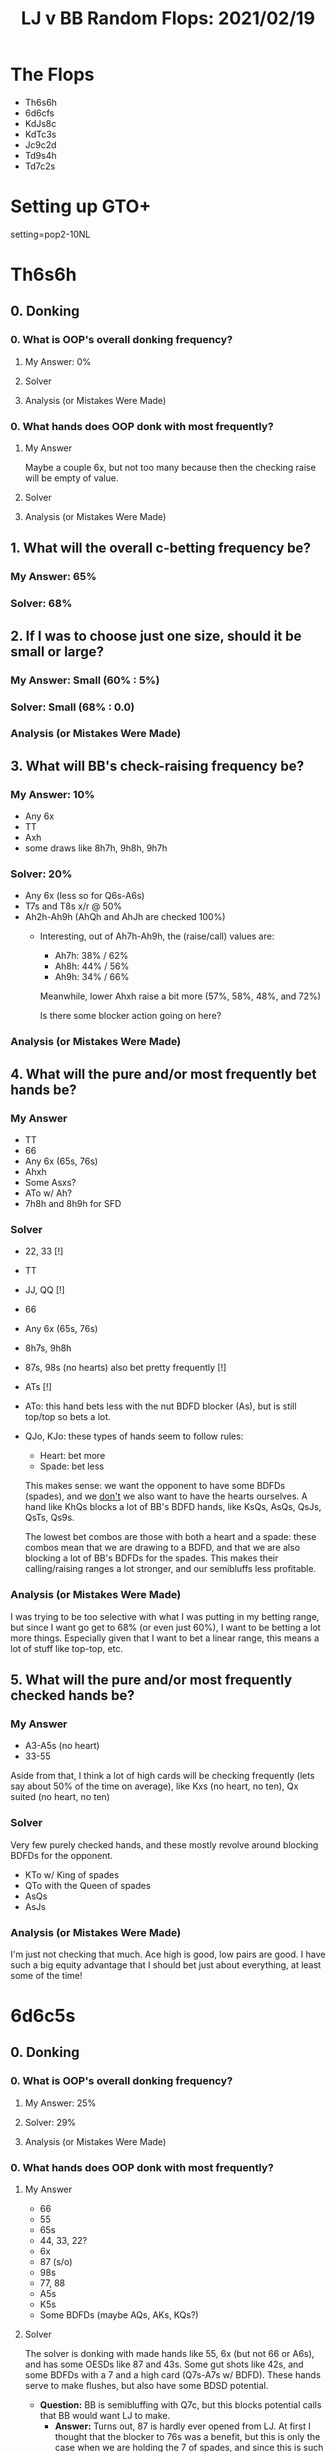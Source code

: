 #+TITLE: LJ v BB Random Flops: 2021/02/19
#+OPTIONS: toc:2

* The Flops
+ Th6s6h
+ 6d6cfs
+ KdJs8c
+ KdTc3s
+ Jc9c2d
+ Td9s4h
+ Td7c2s

* Setting up GTO+
setting=pop2-10NL

* Th6s6h
** 0. Donking
*** 0. What is OOP's overall donking frequency?
**** My Answer: 0%

**** Solver

**** Analysis (or Mistakes Were Made)

*** 0. What hands does OOP donk with most frequently?
**** My Answer
Maybe a couple 6x, but not too many because then the checking raise will be empty of value.

**** Solver

**** Analysis (or Mistakes Were Made)

** 1. What will the overall c-betting frequency be?
*** My Answer: 65%

*** Solver: 68%
** 2. If I was to choose just one size, should it be small or large?
*** My Answer: Small (60% : 5%)

*** Solver: Small (68% : 0.0)

*** Analysis (or Mistakes Were Made)

** 3. What will BB's check-raising frequency be?
*** My Answer: 10%
+ Any 6x
+ TT
+ Axh
+ some draws like 8h7h, 9h8h, 9h7h

*** Solver: 20%
+ Any 6x (less so for Q6s-A6s)
+ T7s and T8s x/r @ 50%
+ Ah2h-Ah9h (AhQh and AhJh are checked 100%)
  - Interesting, out of Ah7h-Ah9h, the (raise/call) values are:
    + Ah7h: 38% / 62%
    + Ah8h: 44% / 56%
    + Ah9h: 34% / 66%

    Meanwhile, lower Ahxh raise a bit more (57%, 58%, 48%, and 72%)

    Is there some blocker action going on here?

*** Analysis (or Mistakes Were Made)

** 4. What will the pure and/or most frequently bet hands be?
*** My Answer
+ TT
+ 66
+ Any 6x (65s, 76s)
+ Ahxh
+ Some Asxs?
+ ATo w/ Ah?
+ 7h8h and 8h9h for SFD


*** Solver
+ 22, 33 [!]
+ TT
+ JJ, QQ [!]
+ 66
+ Any 6x (65s, 76s)
+ 8h7s, 9h8h
+ 87s, 98s (no hearts) also bet pretty frequently [!]
+ ATs [!]
+ ATo: this hand bets less with the nut BDFD blocker (As), but is still top/top
  so bets a lot.
+ QJo, KJo: these types of hands seem to follow rules:

  - Heart: bet more
  - Spade: bet less

  This makes sense: we want the opponent to have some BDFDs (spades), and we
  _don't_ we also want to have the hearts ourselves. A hand like KhQs blocks a lot
  of BB's BDFD hands, like KsQs, AsQs, QsJs, QsTs, Qs9s.

  The lowest bet combos are those with both a heart and a spade: these combos
  mean that we are drawing to a BDFD, and that we are also blocking a lot of
  BB's BDFDs for the spades. This makes their calling/raising ranges a lot
  stronger, and our semibluffs less profitable.

*** Analysis (or Mistakes Were Made)

I was trying to be too selective with what I was putting in my betting range,
but since I want go get to 68% (or even just 60%), I want to be betting a lot
more things. Especially given that I want to bet a linear range, this means a
lot of stuff like top-top, etc.


** 5. What will the pure and/or most frequently checked hands be?
*** My Answer
+ A3-A5s (no heart)
+ 33-55

Aside from that, I think a lot of high cards will be checking frequently (lets
say about 50% of the time on average), like Kxs (no heart, no ten), Qx suited
(no heart, no ten)

*** Solver
Very few purely checked hands, and these mostly revolve around blocking BDFDs
for the opponent.
+ KTo w/ King of spades
+ QTo with the Queen of spades
+ AsQs
+ AsJs

*** Analysis (or Mistakes Were Made)
I'm just not checking that much. Ace high is good, low pairs are good. I have
such a big equity advantage that I should bet just about everything, at least some of the time!

* 6d6c5s
** 0. Donking
*** 0. What is OOP's overall donking frequency?
**** My Answer: 25%

**** Solver: 29%

**** Analysis (or Mistakes Were Made)

*** 0. What hands does OOP donk with most frequently?
**** My Answer
+ 66
+ 55
+ 65s
+ 44, 33, 22?
+ 6x
+ 87 (s/o)
+ 98s
+ 77, 88
+ A5s
+ K5s
+ Some BDFDs (maybe AQs, AKs, KQs?)
**** Solver
The solver is donking with made hands like 55, 6x (but not 66 or A6s), and has
some OESDs like 87 and 43s. Some gut shots like 42s, and some BDFDs with a 7 and
a high card (Q7s-A7s w/ BDFD). These hands serve to make flushes, but also have
some BDSD potential.

+ **Question:** BB is semibluffing with Q7c, but this blocks potential calls
  that BB would want LJ to make.
  - **Answer:** Turns out, 87 is hardly ever opened from LJ. At first I thought
    that the blocker to 76s was a benefit, but this is only the case when we are
    holding the 7 of spades, and since this is such a small part of LJ's range,
    this probably doesn't really matter.

Other A-high BDFDs are donked as well: A3s and A4s are both donked when they
have a BDFD. Additionally, A7s-A9s are donked @ about 50%, presumably because of
the straight draw and the high card. These don't need a BDFD to bet.

**** Analysis (or Mistakes Were Made)
+ 22-44 is not donked frequently (around 20%)
+ 66 is mainly checked
+ 98s is mainly checked
+ 77, 88 are checked
+ A5s and K5s are checked

Here is the breakdown of donking frequencies:

Made hands:
+ trips+: 12%
+ pair: 15.5% (6% weak pair)
+ Ace high/no made hand: 72%

Draws (of Ace high/NMH):
+ OESD: 19%
+ Gutshot: 29%
+ 2 card BDFD: 49.4%
+ Overcards: 78%


Take away: BB is donking with 72% semibluffs, high cards and only 12% strong
hands. Against a GTO opponent, LJ should be defending wide (maybe around 60%+
call, 5% raise)

** 1. What will the overall c-betting frequency be?
*** My Answer: 50%

*** Solver: 51.5% small, 9.25% big
*** Analysis (or Mistakes Were Made)

I was short by about 10%. The lesson here is that LJ's range is strong enough to
totally whiff the flop and still have a winning range...LJ has 56% equity on
this flop, and after BB checks, this goes up to 57%.
** 3. What will BB's check-raising frequency be?
*** My Answer: 40%

*** Solver: 21% for small raise, 13.6% for large raise

*** Analysis (or Mistakes Were Made)

** 2. If I was to choose just one size, should it be small or large?
*** My Answer: Small
*** Solver: Small, but larger sizes make up a better part of this range
*** Analysis (or Mistakes Were Made)

I'm not sure why the larger bet size is being used more here. Mainly betting
larger with 6x and then some random stuff like QTo, QJo.

This range is rather polarized:
+ 27.55 Overpair +
  - 23.0 Overpair
  - 4.7 % Trips+
+ 2% Other pair
+ 70.5% ace high/NMH
  - 66.6% over cards
  - 27.5% 2crd BDFD

** 4. What will the pure and/or most frequently bet hands be?
*** My Answer
+ 66
+ 55
+ A5s
+ 87s, 98s
+ 65s

*** Solver
+ 44-TT
+ A2s-A6s
+ 65s
+ suited connectors up to KQs (small part of range)
+ QTo, KTo, QJo, KJo
+ 6x, 5x

*** Analysis (or Mistakes Were Made)

LJ wants to bet a LOT of hands here. I didn't take enough of them into account in my above list.
** 5. What will the pure and/or most frequently checked hands be?
*** My Answer
+ High unsuited connectors

*** Solver

Not much, basically Ats and A9s are the only hands that are checked almost purely. After that, overcards are bet and checked about evenly.

*** Analysis (or Mistakes Were Made)

* KdJs8c
** 0. Donking
*** 0. What is OOP's overall donking frequency?
**** My Answer: 0%
**** Solver: 0%
**** Analysis (or Mistakes Were Made)

*** 0. What hands does OOP donk with most frequently?
**** My Answer: None
**** Solver: None

**** Analysis (or Mistakes Were Made)

** 1. What will the overall c-betting frequency be?
*** My Answer: 100%
*** Solver: 97.8

*** Analysis (or Mistakes Were Made)
Yeah, I'm just gonna bet this 100%. The only thing that is checked w/ more than
like 1% frequency is K7h. Solver has me checking everything w/ p=0.01 or so, so
my range would be balanced, but that's a pain to implement. Easier to just cbet
everything.
** 2. If I was to choose just one size, should it be small or large?
*** My Answer: Small
I'm betting 100% of hands, bet them small and linear

*** Solver: Small: 51%, Large: 47%
This is very close actually.
*** Analysis (or Mistakes Were Made)

So I think if I chose just one size it would be small still, but I don't think
it matters here.

Interesting to note, low pocket pairs are betting larger here, QQ is bet
smaller, 88 is bet larger, as are 98s, 87s. Everything else is split about
50/50.
** 3. What will BB's check-raising frequency be?
*** My Answer: 10%? Lower?
I think things like JJ and 88 will x/r, and any 2pair (KJ, J8) will be x/r.
Bluffs will include QT, T9, and some A-high BDFDs.

Does BB raise backdoor nut flush draws w/ blockers to the OESDs? i think I'd
prefer to raise with something like A5s since this unblocks a bunch of straight
draws and flush draws that LJ might have, and BB wants to keep as many of those
in LJ betting range as possible.

*** Solver; 13% vs small bet, 10% vs large bet

*** Analysis (or Mistakes Were Made)

** 4. What will the pure and/or most frequently bet hands be?
*** My Answer: We bet everything all the time

*** Solver: Yup

*** Analysis (or Mistakes Were Made)

** 5. What will the pure and/or most frequently checked hands be?
*** My Answer: We check nothing all of the time

*** Solver: K7 of hearts. We check that one. Aaaand that's it? yup, that's it.

*** Analysis (or Mistakes Were Made)
* KdTc3s
** 0. Donking
*** 0. What is OOP's overall donking frequency?
**** My Answer: 0%

**** Solver: 0%

**** Analysis (or Mistakes Were Made)

*** 0. What hands does OOP donk with most frequently?
**** My Answer: None

**** Solver: None (0.01%)
**** Analysis (or Mistakes Were Made)

** 1. What will the overall c-betting frequency be?
*** My Answer: 95%

*** Solver: 84%

*** Analysis (or Mistakes Were Made)
I'm not sure if it's the J -> T or the 8 -> 3 that hurts us here.

** 2. If I was to choose just one size, should it be small or large?
*** My Answer: Small (60% small, 40% big)

*** Solver: Small (62% small, 38% big)

*** Analysis (or Mistakes Were Made)

** 3. What will BB's check-raising frequency be?
*** My Answer: 10% or less

*** Solver: 12% for small bet, 8% for big bet

*** Analysis (or Mistakes Were Made)

** 4. What will the pure and/or most frequently bet hands be?
*** My Answer: All of them

*** Solver:
Almost all of them. 99 is checked almost exclusively, K9 is checked frequently,
44 is checked frequently, QT is checked

*** Analysis (or Mistakes Were Made)

** 5. What will the pure and/or most frequently checked hands be?
*** My Answer: None of them

*** Solver: See above

*** Analysis (or Mistakes Were Made)
* Jc9c2d
The jack helps LJ range, the 9 is fairly even between the two ranges, and the 2
whiffs most hands. There are two clubs and some OESDs (QT, T8). There aren't
many QTo's in either player's range (LJ opens 5% QTo, and BB calls 35% QTo). BB
3bets QTs, while LJ opens all QTs. BB has T8s in range, while LJ does not. In
all, both players have about the same number of QT, but only BB has T8.

** 0. Donking
*** 0. What is OOP's overall donking frequency?
**** My Answer: 15%

**** Solver: 0%

**** Analysis (or Mistakes Were Made)

*** 0. What hands does OOP donk with most frequently?
**** My Answer:
99, 22, some good flush draws, some straight draws (Td8d). Maybe AcJx

**** Solver: None

**** Analysis (or Mistakes Were Made)

** 1. What will the overall c-betting frequency be?
*** My Answer: 70%

*** Solver: 74.5%

*** Analysis (or Mistakes Were Made)

** 2. If I was to choose just one size, should it be small or large?
*** My Answer: Small

*** Solver: Big (47.5 big vs 27% small)

*** Analysis (or Mistakes Were Made)
Huh, why is that? Possible reasons:

Draw heavy board (this is probably it). This board is very dynamic with lots of
draws (both LJ and BB), so bet big.

** 3. What will BB's check-raising frequency be?
*** My Answer: 25% against small, 20% against big

*** Solver: 15% against small, 10% against big

*** Analysis (or Mistakes Were Made)

** 4. What will the pure and/or most frequently bet hands be?
*** My Answer
+J9s, JJ, 99, AJ, KJ, QT, QQ+, AQs+, many nut flush draws I think we bet a lot
of Axo without the A of clubs because we are encouraging flush draws to come along.

*** Solver
We actually bet big when we have Axo w/ Ac. We slow down more when we have Ad,
since we want to put pressure on the BDNFD. We are basically betting everything
except for 88 and 99, some TT, and a bunch of AKs surprisingly. I guess the high
cards that don't hit a flush draw don't play as well on a lot of turns and don't
want to play a big pot.

A7s-A9s check for hearts and spades and for a lot of diamonds.

*** Analysis (or Mistakes Were Made)

** 5. What will the pure and/or most frequently checked hands be?
*** My Answer
Low suited kings (K5s-K8s), Some Axo w/out a jack holding the Ac since we are
blocking some draws. Likewise, TT, 88 should be checked a fair amount.

*** Solver
Nope, Low suited kings are bet like crazy. Checking some 9xs, 88, 77, a lot of
44-66. Also most AKs (33% checks with clubs, otherwise 55-75% checking)

We want to check a lot of back door diamond draws because we'd like to see a
turn to reevaluate. Also, we'd rather have BB chasing a backdoor draw.

*** Analysis (or Mistakes Were Made)
* Td9s4h
** 0. Donking
*** 0. What is OOP's overall donking frequency?
**** My Answer

**** Solver

**** Analysis (or Mistakes Were Made)

*** 0. What hands does OOP donk with most frequently?
**** My Answer

**** Solver

**** Analysis (or Mistakes Were Made)

** 1. What will the overall c-betting frequency be?
*** My Answer

*** Solver

*** Analysis (or Mistakes Were Made)

** 2. If I was to choose just one size, should it be small or large?
*** My Answer

*** Solver

*** Analysis (or Mistakes Were Made)

** 3. What will BB's check-raising frequency be?
*** My Answer

*** Solver

*** Analysis (or Mistakes Were Made)

** 4. What will the pure and/or most frequently bet hands be?
*** My Answer

*** Solver

*** Analysis (or Mistakes Were Made)


** 5. What will the pure and/or most frequently checked hands be?
*** My Answer

*** Solver

*** Analysis (or Mistakes Were Made)
* Td7c2s
** 0. Donking
*** 0. What is OOP's overall donking frequency?
**** My Answer

**** Solver

**** Analysis (or Mistakes Were Made)

*** 0. What hands does OOP donk with most frequently?
**** My Answer

**** Solver

**** Analysis (or Mistakes Were Made)

** 1. What will the overall c-betting frequency be?
*** My Answer

*** Solver

*** Analysis (or Mistakes Were Made)

** 2. If I was to choose just one size, should it be small or large?
*** My Answer

*** Solver

*** Analysis (or Mistakes Were Made)

** 3. What will BB's check-raising frequency be?
*** My Answer

*** Solver

*** Analysis (or Mistakes Were Made)

** 4. What will the pure and/or most frequently bet hands be?
*** My Answer

*** Solver

*** Analysis (or Mistakes Were Made)


** 5. What will the pure and/or most frequently checked hands be?
*** My Answer

*** Solver

*** Analysis (or Mistakes Were Made)
